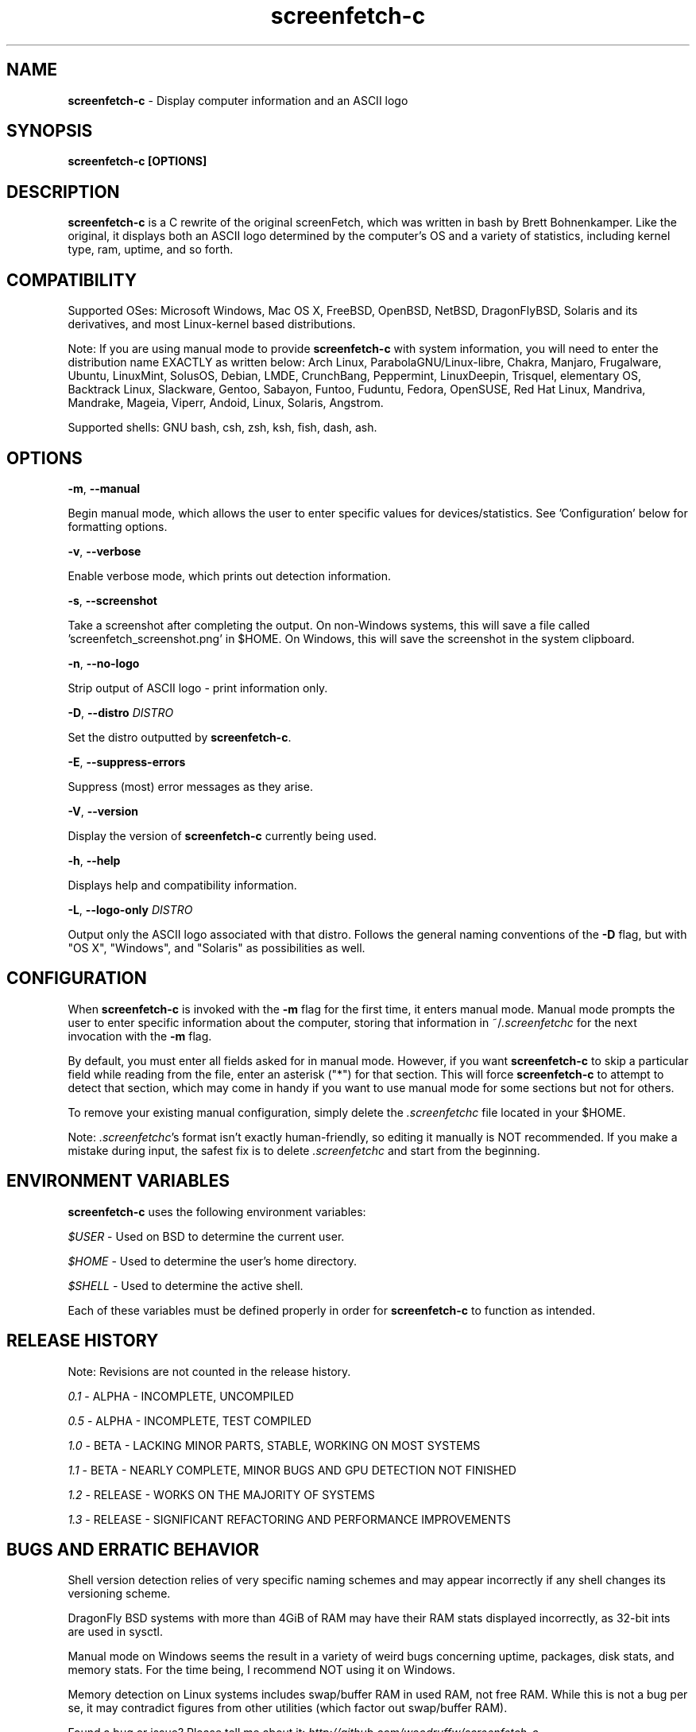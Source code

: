 .\" Manpage for screenfetch-c
.\" Contact woodruffw on GitHub or at william @ tuffbizz.com to report any bugs or errors
.TH screenfetch-c 1 "04 August 2013" "1.3r" "User Commands" 
.SH NAME
\fBscreenfetch-c\fP - Display computer information and an ASCII logo

.SH SYNOPSIS
.B screenfetch-c [\fBOPTIONS\fP]

.SH DESCRIPTION
\fBscreenfetch-c\fP is a C rewrite of the original screenFetch, 
which was written in bash by Brett Bohnenkamper. Like the original, 
it displays both an ASCII logo determined by the computer's OS 
and a variety of statistics, including kernel type, ram, uptime, and so forth.

.SH COMPATIBILITY

Supported OSes:
Microsoft Windows, Mac OS X, FreeBSD, OpenBSD, NetBSD, DragonFlyBSD, Solaris and its derivatives, 
and most Linux-kernel based distributions. 

Note: If you are using manual mode to provide \fBscreenfetch-c\fP with system information, you will need to enter the distribution name EXACTLY as written below:
Arch Linux, ParabolaGNU/Linux-libre, Chakra, Manjaro, Frugalware, Ubuntu, LinuxMint, SolusOS, Debian, LMDE, CrunchBang, Peppermint, LinuxDeepin, Trisquel, elementary OS, Backtrack Linux, Slackware, Gentoo, Sabayon, Funtoo, Fuduntu, Fedora, OpenSUSE, Red Hat Linux, Mandriva, Mandrake, Mageia, Viperr, Andoid, Linux, Solaris, Angstrom.

Supported shells:
GNU bash, csh, zsh, ksh, fish, dash, ash.

.SH OPTIONS
\fB\-m\fP, \fB\-\-manual\fP

Begin manual mode, which allows the user to enter specific values for devices/statistics. See 'Configuration' below for formatting options.

\fB\-v\fP, \fB\-\-verbose\fP

Enable verbose mode, which prints out detection information.

\fB\-s\fP, \fB\-\-screenshot\fP

Take a screenshot after completing the output. On non\-Windows systems, this will save a file called 'screenfetch_screenshot.png' in $HOME. On Windows, this will save the screenshot in the system clipboard.

\fB\-n\fP, \fB\-\-no-logo\fP

Strip output of ASCII logo - print information only.

\fB\-D\fP, \fB\-\-distro\fP \fIDISTRO\fP

Set the distro outputted by \fBscreenfetch-c\fP.

\fB\-E\fP, \fB\-\-suppress-errors\fP

Suppress (most) error messages as they arise.

\fB\-V\fP, \fB\-\-version\fP

Display the version of \fBscreenfetch-c\fP currently being used.

\fB\-h\fP, \fB\-\-help\fP

Displays help and compatibility information.

\fB\-L\fP, \fB\-\-logo-only\fP \fIDISTRO\fP

Output only the ASCII logo associated with that distro. Follows the general naming conventions of the \fB\-D\fP flag, but with "OS X", "Windows", and "Solaris" as possibilities as well.

.SH CONFIGURATION
When \fBscreenfetch-c\fP is invoked with the \fB\-m\fP flag for the first time, it enters manual mode.
Manual mode prompts the user to enter specific information about the computer, storing that information in ~/\fI.screenfetchc\fP for the next invocation with the \fB\-m\fP flag.

By default, you must enter all fields asked for in manual mode. However, if you want \fBscreenfetch-c\fP to skip a particular field while reading from the file, enter an asterisk ("*") for that section. This will force \fBscreenfetch-c\fP to attempt to detect that section, which may come in handy if you want to use manual mode for some sections but not for others.

To remove your existing manual configuration, simply delete the \fI.screenfetchc\fP file located in your $HOME. 

Note: \fI.screenfetchc\fP's format isn't exactly human-friendly, so editing it manually is NOT recommended. If you make a mistake during input, the safest fix is to delete \fI.screenfetchc\fP and start from the beginning.

.SH ENVIRONMENT VARIABLES
\fBscreenfetch-c\fP uses the following environment variables:

\fI$USER\fP - Used on BSD to determine the current user.

\fI$HOME\fP - Used to determine the user's home directory.

\fI$SHELL\fP - Used to determine the active shell.

Each of these variables must be defined properly in order for \fBscreenfetch-c\fP to function as intended.

.SH RELEASE HISTORY
Note: Revisions are not counted in the release history.

\fI0.1\fP - ALPHA - INCOMPLETE, UNCOMPILED

\fI0.5\fP - ALPHA - INCOMPLETE, TEST COMPILED

\fI1.0\fP - BETA - LACKING MINOR PARTS, STABLE, WORKING ON MOST SYSTEMS

\fI1.1\fP - BETA - NEARLY COMPLETE, MINOR BUGS AND GPU DETECTION NOT FINISHED

\fI1.2\fP - RELEASE - WORKS ON THE MAJORITY OF SYSTEMS

\fI1.3\fP - RELEASE - SIGNIFICANT REFACTORING AND PERFORMANCE IMPROVEMENTS

.SH BUGS AND ERRATIC BEHAVIOR
Shell version detection relies of very specific naming schemes and may appear incorrectly if any shell changes its versioning scheme.

DragonFly BSD systems with more than 4GiB of RAM may have their RAM stats displayed incorrectly, as 32-bit ints are used in sysctl.

Manual mode on Windows seems the result in a variety of weird bugs concerning uptime, packages, disk stats, and memory stats. For the time being, I recommend NOT using it on Windows.

Memory detection on Linux systems includes swap/buffer RAM in used RAM, not free RAM. While this is not a bug per se, it may contradict figures from other utilities (which factor out swap/buffer RAM).

Found a bug or issue? Please tell me about it:
\fIhttp://github.com/woodruffw/screenfetch-c\fP

.SH DIAGNOSTICS
\fBscreenfetch-c\fP has two built-in output modes: verbose (disabled by default) and error (enabled by default).
If a serious or fatal error occurs, the user will be notified via error (stderr).
Otherwise, the user may choose to enable the verbose mode, which display real-time detection.

.SH EXIT STATUS
\fBscreenfetch-c\fP returns EXIT_SUCCESS in all circumstances except for malformed argument strings.
For example, \fBscreenfetch-c\fP will return EXIT_FAILURE if flagged with \fB\-D\fP but not given an additional argument.

.SH AUTHOR
\fBscreenfetch-c\fP was written and is maintained by William Woodruff (\fIwilliam @ tuffbizz.com\fP)

The original screenFetch was written by Brett Bohnenkamper (\fIkittykatt @ archlinux.us\fP)

For a list of \fBscreenfetch-c\fP's contributors, please refer to the CONTRIBUTORS file.

It is licensed under an MIT-style open source license, which you should have received with the source code.

.SH SEE ALSO
.BR screenFetch (1)
